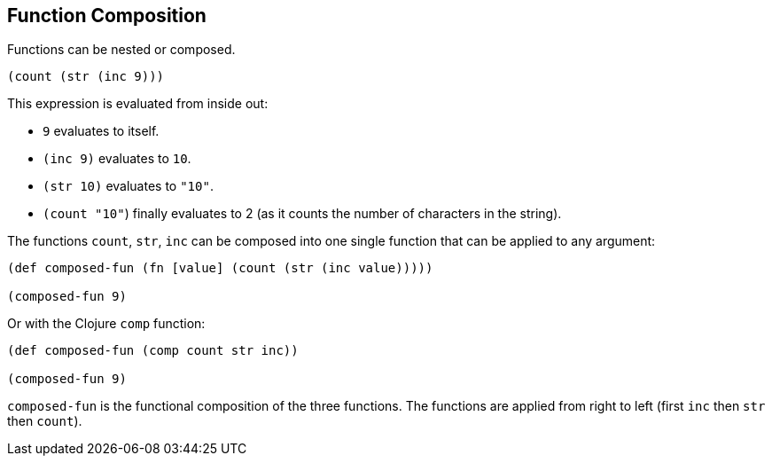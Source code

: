 
== Function Composition

Functions can be nested or composed.

[source]
----
(count (str (inc 9)))
----

This expression is evaluated from inside out:

- `9` evaluates to itself.
- `(inc 9)` evaluates to `10`.
- `(str 10)` evaluates to `"10"`.
- `(count "10"`) finally evaluates to 2 (as it counts the number of characters in the string).

The functions `count`, `str`, `inc` can be composed into one single function that can be applied to any argument:

[source]
----
(def composed-fun (fn [value] (count (str (inc value)))))

(composed-fun 9)
----

Or with the Clojure `comp` function:

[source]
----
(def composed-fun (comp count str inc))

(composed-fun 9)
----

`composed-fun` is the functional composition of the three functions. The functions are applied from right to left (first `inc` then `str` then `count`).



